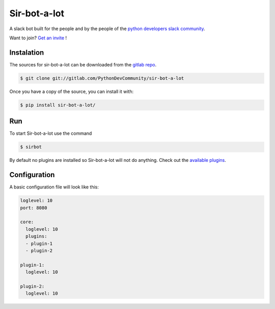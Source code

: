 =============
Sir-bot-a-lot
=============

|build| |coverage| |doc|

A slack bot built for the people and by the people of the `python developers slack community`_.

Want to join? `Get an invite`_ !

.. _Get an invite: http://pythondevelopers.herokuapp.com/
.. _python developers slack community: https://pythondev.slack.com/
.. |build| image:: https://gitlab.com/PythonDevCommunity/sir-bot-a-lot/badges/master/build.svg
    :alt: Build status
    :scale: 100%
    :target: https://gitlab.com/PythonDevCommunity/sir-bot-a-lot/commits/master
.. |coverage| image:: https://gitlab.com/PythonDevCommunity/sir-bot-a-lot/badges/master/coverage.svg
    :alt: Coverage status
    :scale: 100%
    :target: https://gitlab.com/PythonDevCommunity/sir-bot-a-lot/commits/master
.. |doc| image:: https://readthedocs.org/projects/sir-bot-a-lot/badge/?version=latest
    :alt: Documentation status
    :target: http://sir-bot-a-lot.readthedocs.io/en/latest/?badge=latest

Instalation
-----------

The sources for sir-bot-a-lot can be downloaded from the `gitlab repo`_.

.. code-block:: console

    $ git clone git://gitlab.com/PythonDevCommunity/sir-bot-a-lot

Once you have a copy of the source, you can install it with:

.. code-block:: console

    $ pip install sir-bot-a-lot/

Run
---

To start Sir-bot-a-lot use the command

.. code-block:: console

    $ sirbot

By default no plugins are installed so Sir-bot-a-lot will not do anything.
Check out the `available plugins`_.

.. _gitlab repo: https://gitlab.com/PythonDevCommunity/sir-bot-a-lot
.. _available plugins: http://sir-bot-a-lot.readthedocs.io/en/latest/plugins.html#available-plugins

Configuration
-------------

A basic configuration file will look like this:

.. code-block:: yaml

    loglevel: 10
    port: 8080

    core:
      loglevel: 10
      plugins:
      - plugin-1
      - plugin-2

    plugin-1:
      loglevel: 10

    plugin-2:
      loglevel: 10

